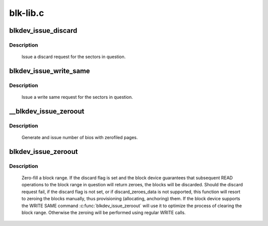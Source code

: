 .. -*- coding: utf-8; mode: rst -*-

=========
blk-lib.c
=========



.. _xref_blkdev_issue_discard:

blkdev_issue_discard
====================

.. c:function:: int blkdev_issue_discard (struct block_device * bdev, sector_t sector, sector_t nr_sects, gfp_t gfp_mask, unsigned long flags)

    queue a discard

    :param struct block_device * bdev:
        blockdev to issue discard for

    :param sector_t sector:
        start sector

    :param sector_t nr_sects:
        number of sectors to discard

    :param gfp_t gfp_mask:
        memory allocation flags (for bio_alloc)

    :param unsigned long flags:
        BLKDEV_IFL_* flags to control behaviour



Description
-----------

   Issue a discard request for the sectors in question.




.. _xref_blkdev_issue_write_same:

blkdev_issue_write_same
=======================

.. c:function:: int blkdev_issue_write_same (struct block_device * bdev, sector_t sector, sector_t nr_sects, gfp_t gfp_mask, struct page * page)

    queue a write same operation

    :param struct block_device * bdev:
        target blockdev

    :param sector_t sector:
        start sector

    :param sector_t nr_sects:
        number of sectors to write

    :param gfp_t gfp_mask:
        memory allocation flags (for bio_alloc)

    :param struct page * page:
        page containing data to write



Description
-----------

   Issue a write same request for the sectors in question.




.. _xref___blkdev_issue_zeroout:

__blkdev_issue_zeroout
======================

.. c:function:: int __blkdev_issue_zeroout (struct block_device * bdev, sector_t sector, sector_t nr_sects, gfp_t gfp_mask)

    generate number of zero filed write bios

    :param struct block_device * bdev:
        blockdev to issue

    :param sector_t sector:
        start sector

    :param sector_t nr_sects:
        number of sectors to write

    :param gfp_t gfp_mask:
        memory allocation flags (for bio_alloc)



Description
-----------

 Generate and issue number of bios with zerofiled pages.




.. _xref_blkdev_issue_zeroout:

blkdev_issue_zeroout
====================

.. c:function:: int blkdev_issue_zeroout (struct block_device * bdev, sector_t sector, sector_t nr_sects, gfp_t gfp_mask, bool discard)

    zero-fill a block range

    :param struct block_device * bdev:
        blockdev to write

    :param sector_t sector:
        start sector

    :param sector_t nr_sects:
        number of sectors to write

    :param gfp_t gfp_mask:
        memory allocation flags (for bio_alloc)

    :param bool discard:
        whether to discard the block range



Description
-----------

 Zero-fill a block range.  If the discard flag is set and the block
 device guarantees that subsequent READ operations to the block range
 in question will return zeroes, the blocks will be discarded. Should
 the discard request fail, if the discard flag is not set, or if
 discard_zeroes_data is not supported, this function will resort to
 zeroing the blocks manually, thus provisioning (allocating,
 anchoring) them. If the block device supports the WRITE SAME command
 :c:func:`blkdev_issue_zeroout` will use it to optimize the process of
 clearing the block range. Otherwise the zeroing will be performed
 using regular WRITE calls.


